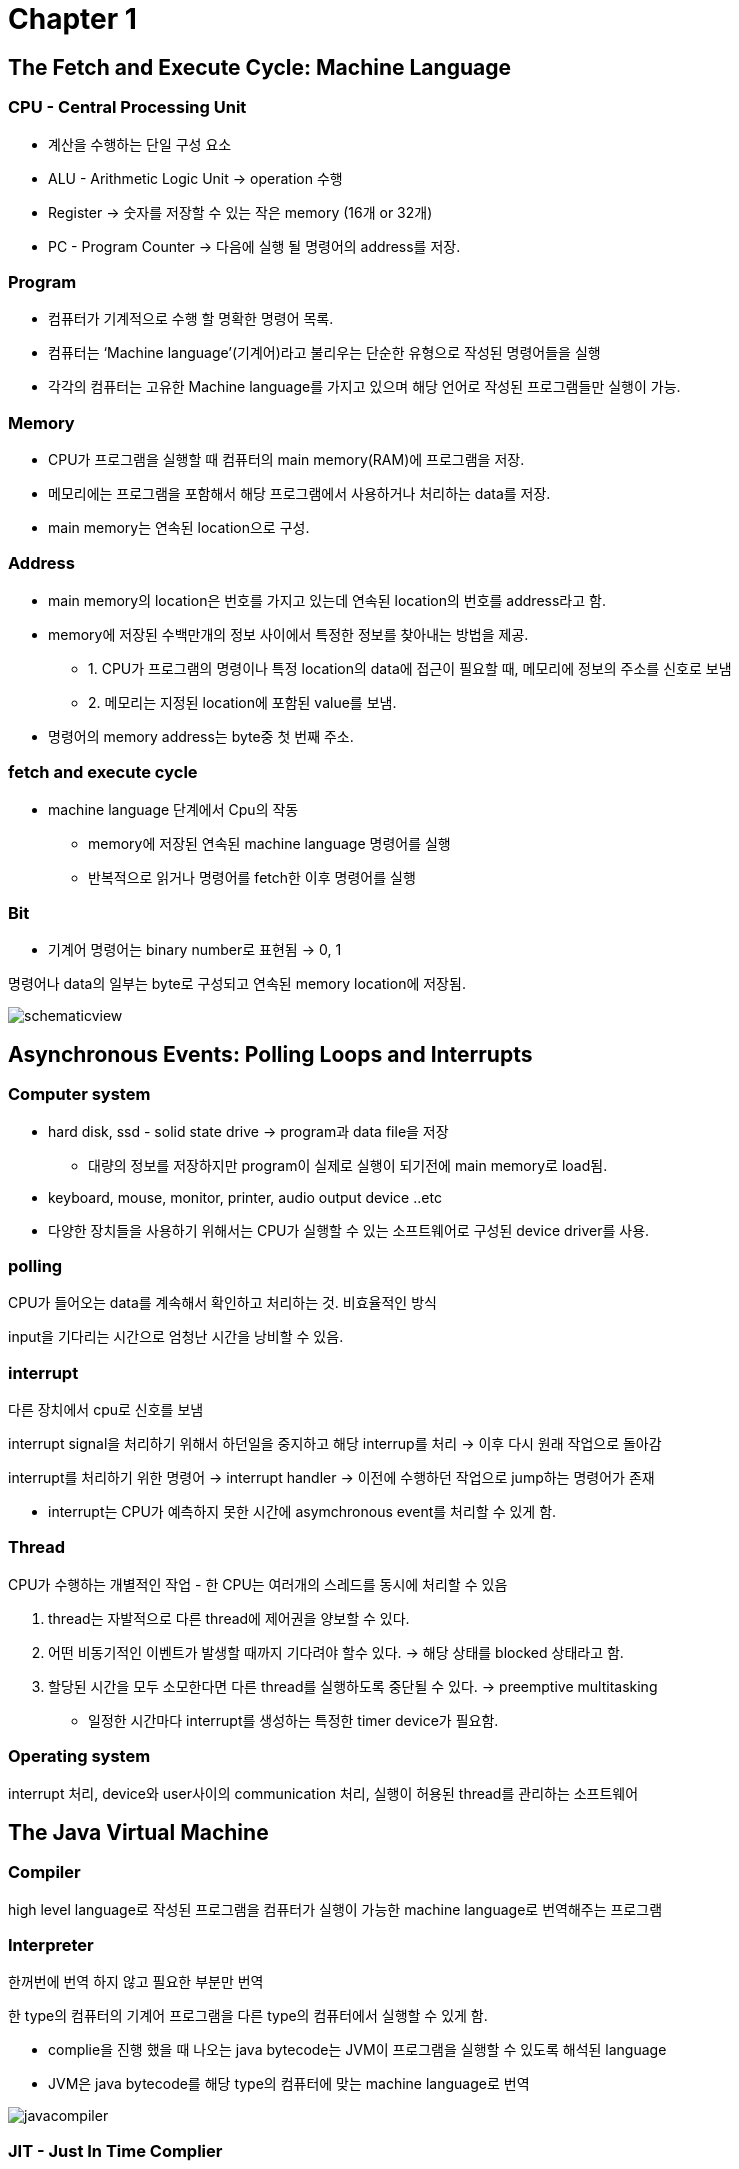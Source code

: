= Chapter 1

== The Fetch and Execute Cycle: Machine Language

=== CPU - Central Processing Unit

* 계산을 수행하는 단일 구성 요소
* ALU - Arithmetic Logic Unit → operation 수행
* Register → 숫자를 저장할 수 있는 작은 memory (16개 or 32개)
* PC - Program Counter → 다음에 실행 될 명령어의 address를 저장.

=== Program

* 컴퓨터가 기계적으로 수행 할 명확한 명령어 목록.
* 컴퓨터는 ‘Machine language’(기계어)라고 불리우는 단순한 유형으로 작성된 명령어들을 실행
* 각각의 컴퓨터는 고유한 Machine language를 가지고 있으며 해당 언어로 작성된 프로그램들만 실행이 가능.

=== Memory

* CPU가 프로그램을 실행할 때 컴퓨터의 main memory(RAM)에 프로그램을 저장.
* 메모리에는 프로그램을 포함해서 해당 프로그램에서 사용하거나 처리하는 data를 저장.
* main memory는 연속된 location으로 구성.

=== Address

* main memory의 location은 번호를 가지고 있는데 연속된 location의 번호를 address라고 함.
* memory에 저장된 수백만개의 정보 사이에서 특정한 정보를 찾아내는 방법을 제공.
** 1. CPU가 프로그램의 명령이나 특정 location의 data에 접근이 필요할 때, 메모리에 정보의 주소를 신호로 보냄
** 2. 메모리는 지정된 location에 포함된 value를 보냄.
* 명령어의 memory address는 byte중 첫 번째 주소.

=== fetch and execute cycle

* machine language 단계에서 Cpu의 작동
** memory에 저장된 연속된 machine language 명령어를 실행
** 반복적으로 읽거나 명령어를 fetch한 이후 명령어를 실행

=== Bit

* 기계어 명령어는 binary number로 표현됨 → 0, 1

명령어나 data의 일부는 byte로 구성되고 연속된 memory location에 저장됨.

image:image/schematicview.png[]

== Asynchronous Events: Polling Loops and Interrupts

=== Computer system

* hard disk, ssd - solid state drive → program과 data file을 저장
** 대량의 정보를 저장하지만 program이 실제로 실행이 되기전에 main memory로 load됨.
* keyboard, mouse, monitor, printer, audio output device ..etc
* 다양한 장치들을 사용하기 위해서는 CPU가 실행할 수 있는 소프트웨어로 구성된 device driver를 사용.

=== polling

CPU가 들어오는 data를 계속해서 확인하고 처리하는 것. 비효율적인 방식

input을 기다리는 시간으로 엄청난 시간을 낭비할 수 있음.

=== interrupt

다른 장치에서 cpu로 신호를 보냄

interrupt signal을 처리하기 위해서 하던일을 중지하고 해당 interrup를 처리 -> 이후 다시 원래 작업으로 돌아감

interrupt를 처리하기 위한 명령어 -> interrupt handler -> 이전에 수행하던 작업으로 jump하는 명령어가 존재

* interrupt는 CPU가 예측하지 못한 시간에 asymchronous event를 처리할 수 있게 함.

=== Thread

CPU가 수행하는 개별적인 작업 - 한 CPU는 여러개의 스레드를 동시에 처리할 수 있음

1. thread는 자발적으로 다른 thread에 제어권을 양보할 수 있다.
2. 어떤 비동기적인 이벤트가 발생할 때까지 기다려야 할수 있다. → 해당 상태를 blocked 상태라고 함.
3. 할당된 시간을 모두 소모한다면 다른 thread를 실행하도록 중단될 수 있다. → preemptive multitasking
** 일정한 시간마다 interrupt를 생성하는 특정한 timer device가 필요함.

=== Operating system

interrupt 처리, device와 user사이의 communication 처리, 실행이 허용된 thread를 관리하는 소프트웨어

== The Java Virtual Machine

=== Compiler

high level language로 작성된 프로그램을 컴퓨터가 실행이 가능한 machine language로 번역해주는 프로그램

=== Interpreter

한꺼번에 번역 하지 않고 필요한 부분만 번역

한 type의 컴퓨터의 기계어 프로그램을 다른 type의 컴퓨터에서 실행할 수 있게 함.

* complie을 진행 했을 때 나오는 java bytecode는 JVM이 프로그램을 실행할 수 있도록 해석된 language
* JVM은 java bytecode를 해당 type의 컴퓨터에 맞는 machine language로 번역

image:image/javacompiler.png[]

=== JIT - Just In Time Complier

* java bytecode를 기계어로 변환 → 프로그램이 실행되는 동안 필요한 부분 변환
* 여러번 실행되는 부분은 native code를 cache해서 메모리에 저장해 두기 때문에 실행 속도가 향상됨.

== Fundamental Building Blocks of Programs

=== data

* variable - 프로그램에서 쉽게 사용할 수 있게 이름을 가진 memory location
* type -  variable이 저장할 수 있는 data의 종류.

=== instruction

* Control structure - control의 흐름을 변경할 수 있는 특별한 명령어
** 1. loop → 일부의 연속된 명령어들을 반복 → for, while
** 2. branche → 프로그램을 실행하면서 발생할 수 있는 조건을 테스트해서 둘 이상의 과정을 컴퓨터가 결정 → if
* Subroutine - 일부 작업을 수행하는 명령으로 구성, 이름을 가지고 하나의 unit으로 그룹화 됨.

== Objects and Object-oriented Programming

=== Top down programming

* 큰 문제를 해결 하기 위해서 여러개의 작은 작업으로 나눠서 해결
* 프로그램의 데이터구조는 subroutine, control structure만큼 중요
* 단점
** 1. top down programming에서는 프로그램이 다루는 데이터를 고려하지 않음
** 2. 또한 다른 프로젝트에서 수행되는 작업을 재사용 하기 어려움
* 해결점
** bottom-up design과 결합해서 사용.

=== bottom-up design

* 이미 해결 방법을 알고 있는 문제를 가지고 아래에서부터 접근 하는 방식

=== Module

* 단순하고 잘 정의된  직접적인 방법으로 시스템 나머지와 상호작용하는 시스템의 구성요소

=== information hiding

* Module 내부에서의 동작은 Module이 정상적으로 동작하는 이상 시스템에서 중요하지 않다.
* software engineering에서 중요한 원칙
* module에서 제공하는 subroutine을 호출해서만 data에 접근할 수 있도록 함

=== OOP -  object oriented programming

* information higing을 제공하는 접근 방식

=== Object

* data와 subroutine을 포함하는 module
* 내부의 상태(data)를 가지고 메세지(subroutine)에 응답할 수 있는 entity

* 대규모의 프로그램을 설계할 때 top-down 방식은 많지 않음

=== polymorphism

* object에 따라서 동일한 message에 다른 방법으로 응답 할 수 있는 성질

=== class

* 같은 type의 data를 포함하고 같은 message에 같은 방법으로 응답하는 object는 같은 class (물론 class가 다르더라도 유사할수 있다)
* class는 재사용이 가능한 구성요소이므로, 프로그램에 따라서 직접 재사용 하거나 또는 subclass에서 새롭게 정의해서 사용할 수 있다.

=== subclass

* 클래스의 하위 클래스는 해당 클래스를 inherit(상속)

=== interitance

* 프로그램을 구성하는 강력한 수단
* software의 구성요소를 재사용에도 관련이 있음.

== The Internet and Beyond

* 컴퓨터는 네트워크를 통해 연결 될 수 있음

=== protocol

* 통신이 진행되는 방법에 대한 자세한 내용
* IP - Internet Protocol
** 다른 컴퓨터로 data를 물리적으로 전송하기 위한 protocol
* TCP - Transmission Control Protocol
** IP를 사용해서 전송된 data가 error없이 전송되도록 보장해주는 protocol

=== packet

* 다른 컴퓨터로 전송되는 data와 data가 인터넷에서 가야할 주소 정보를 가지고 있다.

=== IP address

* 인터넷에서 모든 컴퓨터들을 식별하는 고유한 숫자
* packet의 addressing에도 사용됨

=== domain name

* 컴퓨터를 식별할 수 있는 이름

=== WWW - World Wide Web

* 인터넷상의 컴퓨터에 저장되어 있는 정보의 page를 요구할 수 있음
* 해당 page에는 다른 page로 이동 할 수 있는 link가 포함 됨
* page를 저장하는 컴퓨터 -  web-server
* web browser는 http라는 protocol을 사용해서 page에 대한 요청을 보내고 web server를 통해서 응답을 받음

== Quiz

=== 01.One of the components of a computer is its CPU. What is a CPU and what role does it play in a computer?

CPU는 연산을 하는 컴퓨터의 구성요소. +
machine language로 구현된 프로그램을 실행한다.

=== 02. Explain what is meant by an "asynchronous event." Give some examples.

예측하지 못하는 시간에 들어오는 event. +
마우스나 키보드 같이 사용자의 입력을 기다리는 event

=== 03. What is the difference between a "compiler" and an "interpreter"?

compiler는 전체의 프로그램을 기계어로 변환하고 interpreter는 명령 단위로 변환.

=== 04. Explain the difference between high-level languages and machine language.

high-level language는 사용자가 이해하기 쉽게 작성하는 language이고 machine language는 컴퓨터가 프로그램을 실행할 수 있는 language.

=== 05. If you have the source code for a Java program, and you want to run that program, you will need both a compiler and an interpreter. What does the Java compiler do, and what does the Java interpreter do?

java compiler는 JVM이 실행할 수 있는 java bytecode로 변환하고 +
java interpreter는 각 유형의 컴퓨터가 실행할 수 있는 machine language로 변환해서 실행.

=== 06. What is a subroutine?

특정한 일을 수행하는 명령들을 그룹화 한것.

=== 07. Java is an object-oriented programming language. What is an object?

data와 data를 조작할 수 있는 subroutine으로 구성 된 module

=== 08. What is a variable? (There are four different ideas associated with variables in Java. Try to mention all four aspects in your answer. Hint: One of the aspects is the variable's name.)

프로그램이 쉽게 사용할 수 있도록 이름을 붙인 메모리의 location으로 어떤 type의 value를 가지고 있다.

=== 09. Java is a "platform-independent language." What does this mean?

어떤 type의 컴퓨터든 상관없이 JVM이 설치가 된 컴퓨터라면 java 프로그램을 실행할 수 있다.

=== 10. What is the "Internet"? Give some examples of how it is used. (What kind of services does it provide?)

모든 컴퓨터들이 연결되어 통신할 수 있는 거대한 네트워크.
다른 사용자에게 이메일을 전송하거나 http protocol을 사용해서 특정 web page에 접근할 수 있다.